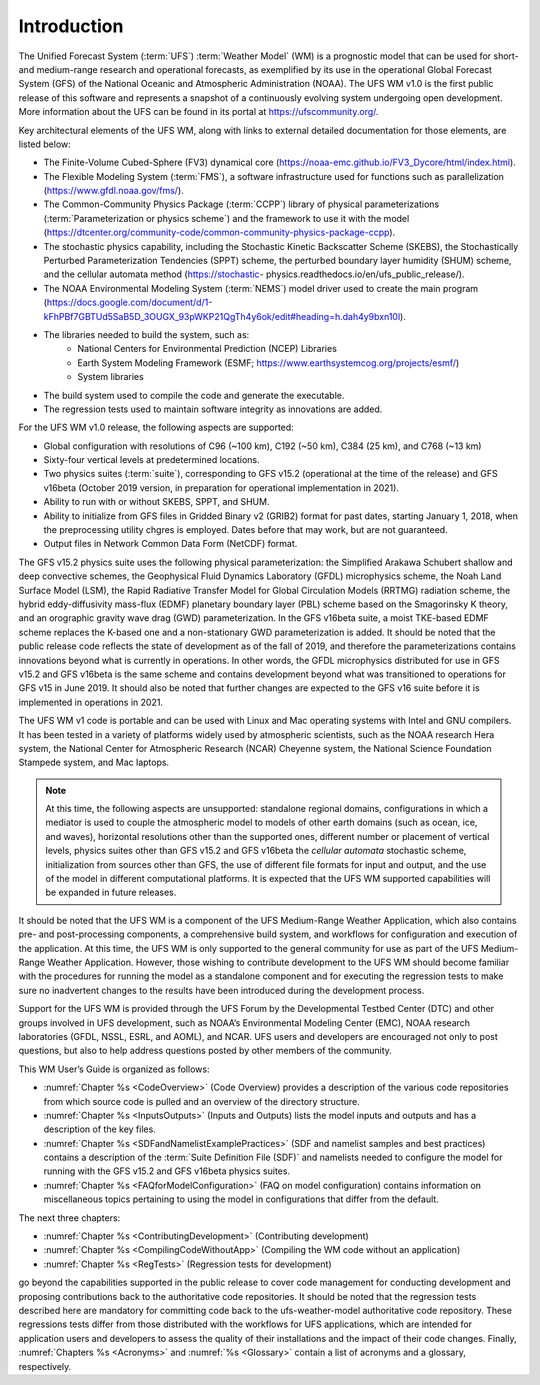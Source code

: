 .. _Introduction:
  
*************************
Introduction
*************************

The Unified Forecast System (:term:`UFS`) :term:`Weather Model` (WM) is a prognostic model that can be
used for short- and medium-range research and operational forecasts, as exemplified by
its use in the operational Global Forecast System (GFS) of the National Oceanic and 
Atmospheric Administration (NOAA). The UFS WM v1.0 is the first public release of this
software and represents a snapshot of a continuously evolving system undergoing open
development. More information about the UFS can be found in its portal at https://ufscommunity.org/. 

Key architectural elements of the UFS WM, along with links to external detailed documentation
for those elements, are listed below:

- The Finite-Volume Cubed-Sphere (FV3) dynamical core (https://noaa-emc.github.io/FV3_Dycore/html/index.html).

- The Flexible Modeling System (:term:`FMS`), a software infrastructure used for functions such as
  parallelization (https://www.gfdl.noaa.gov/fms/).

- The Common-Community Physics Package (:term:`CCPP`) library of 
  physical parameterizations (:term:`Parameterization or physics scheme`) and the 
  framework to use it with the model
  (https://dtcenter.org/community-code/common-community-physics-package-ccpp).

- The stochastic physics capability, including the Stochastic Kinetic Backscatter Scheme (SKEBS),
  the Stochastically Perturbed Parameterization Tendencies (SPPT) scheme, the perturbed boundary
  layer humidity (SHUM) scheme, and the cellular automata method (https://stochastic-  physics.readthedocs.io/en/ufs_public_release/).

- The NOAA Environmental Modeling System (:term:`NEMS`) model driver used to create the main program
  (https://docs.google.com/document/d/1-kFhPBf7GBTUd5SaB5D_3OUGX_93pWKP21QgTh4y6ok/edit#heading=h.dah4y9bxn10l).

- The libraries needed to build the system, such as: 
    - National Centers for Environmental Prediction (NCEP) Libraries 
    - Earth System Modeling Framework (ESMF; https://www.earthsystemcog.org/projects/esmf/)
    - System libraries

- The build system used to compile the code and generate the executable.

- The regression tests used to maintain software integrity as innovations are added.

For the UFS WM v1.0 release, the following aspects are supported:

- Global configuration with resolutions of C96 (~100 km), C192 (~50 km), C384 (25 km), and C768 (~13 km)

- Sixty-four vertical levels at predetermined locations.

- Two physics suites (:term:`suite`), corresponding to GFS v15.2 (operational at the time of the release) and
  GFS v16beta (October 2019 version, in preparation for operational implementation in 2021).
 
- Ability to run with or without SKEBS, SPPT, and SHUM.
 
- Ability to initialize from GFS files in Gridded Binary v2 (GRIB2) format for past dates, 
  starting January 1, 2018, when the preprocessing utility chgres is employed. Dates before
  that may work, but are not guaranteed.
 
- Output files in Network Common Data Form (NetCDF) format.

The GFS v15.2 physics suite uses the following physical parameterization: the Simplified Arakawa Schubert shallow and deep convective schemes, the Geophysical Fluid Dynamics Laboratory (GFDL) microphysics scheme, the Noah Land Surface Model (LSM), the Rapid Radiative Transfer Model for Global Circulation Models (RRTMG) radiation scheme, the hybrid eddy-diffusivity mass-flux (EDMF) planetary boundary layer (PBL) scheme based on the Smagorinsky K theory, and an orographic gravity wave drag (GWD) parameterization. In the GFS v16beta suite, a moist TKE-based EDMF scheme replaces the K-based one and a non-stationary GWD parameterization is added. It should be noted that the public release code reflects the state of development as of the fall of 2019, and therefore the parameterizations contains innovations beyond what is currently in operations. In other words, the GFDL microphysics distributed for use in GFS v15.2 and GFS v16beta is the same scheme and contains development beyond what was transitioned to operations for GFS v15 in June 2019. It should also be noted that further changes are expected to the GFS v16 suite before it is implemented in operations in 2021.

The UFS WM v1 code is portable and can be used with Linux and Mac operating systems with Intel and GNU compilers. It has been tested in a variety of platforms widely used by atmospheric scientists, such as the NOAA research Hera system, the National Center for Atmospheric Research (NCAR) Cheyenne system, the National Science Foundation Stampede system, and Mac laptops.

.. note::

   At this time, the following aspects are unsupported:  standalone regional domains, configurations in which a mediator is used to couple the atmospheric model to models of other earth domains (such as ocean, ice, and waves), horizontal resolutions other than the supported ones, different number or placement of vertical levels, physics suites other than GFS v15.2 and GFS v16beta the *cellular automata* stochastic scheme, initialization from sources other than GFS, the use of different file formats for input and output, and the use of the model in different computational platforms. It is expected that the UFS WM supported capabilities will be expanded in future releases.

It should be noted that the UFS WM is a component of the UFS Medium-Range Weather Application, which also contains pre- and post-processing components, a comprehensive build system, and workflows for configuration and execution of the application. At this time, the UFS WM is only supported to the general community for use as part of the UFS Medium-Range Weather Application. However, those wishing to contribute development to the UFS WM should become familiar with the procedures for running the model as a standalone component and for executing the regression tests to make sure no inadvertent changes to the results have been introduced during the development process.

Support for the UFS WM is provided through the UFS Forum by the Developmental Testbed Center (DTC) and other groups involved in UFS development, such as NOAA’s Environmental Modeling Center (EMC), NOAA research laboratories (GFDL, NSSL, ESRL, and AOML), and NCAR. UFS users and developers are encouraged not only to post questions, but also to help address questions posted by other members of the community. 

This WM User’s Guide is organized as follows:

- :numref:`Chapter %s <CodeOverview>` (Code Overview) provides a description of the various
  code repositories from which source code is pulled and an overview of the directory structure. 

- :numref:`Chapter %s <InputsOutputs>` (Inputs and Outputs) lists the model inputs and outputs
  and has a description of the key files.

- :numref:`Chapter %s <SDFandNamelistExamplePractices>` (SDF and namelist samples and best practices)
  contains a description of the :term:`Suite Definition File (SDF)` and namelists needed to configure the model
  for running with the GFS v15.2 and GFS v16beta physics suites. 

- :numref:`Chapter %s <FAQforModelConfiguration>` (FAQ on model configuration) contains information on
  miscellaneous topics pertaining to using the model in configurations that differ from the default. 

The next three chapters:

- :numref:`Chapter %s <ContributingDevelopment>` (Contributing development)
- :numref:`Chapter %s <CompilingCodeWithoutApp>` (Compiling the WM code without an application)
- :numref:`Chapter %s <RegTests>` (Regression tests for development)

go beyond the capabilities supported in the public release to cover code management for conducting
development and proposing contributions back to the authoritative code repositories. It should be noted that the regression tests described here are mandatory for committing code back to the ufs-weather-model authoritative code repository. These regressions tests differ from those distributed with the workflows for UFS applications, which are intended for application users and developers to assess the quality of their installations and the impact of their code changes. Finally,
:numref:`Chapters %s <Acronyms>` and :numref:`%s <Glossary>` contain a list of acronyms and a glossary, respectively.

.. This is how you cite a reference :cite:`Bernardet2018`.

.. bibliography:: references.bib
